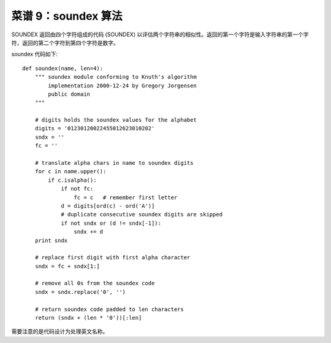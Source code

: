 .. _cookbook_9:


菜谱 9：soundex 算法
=====================

SOUNDEX 返回由四个字符组成的代码 (SOUNDEX) 以评估两个字符串的相似性。返回的第一个字符是输入字符串的第一个字符，返回的第二个字符到第四个字符是数字。

soundex 代码如下::

	def soundex(name, len=4):
	    """ soundex module conforming to Knuth's algorithm
	        implementation 2000-12-24 by Gregory Jorgensen
	        public domain
	    """

	    # digits holds the soundex values for the alphabet
	    digits = '01230120022455012623010202'
	    sndx = ''
	    fc = ''

	    # translate alpha chars in name to soundex digits
	    for c in name.upper():
	        if c.isalpha():
	            if not fc:
	                fc = c   # remember first letter
	            d = digits[ord(c) - ord('A')]
	            # duplicate consecutive soundex digits are skipped
	            if not sndx or (d != sndx[-1]):
	                sndx += d
	    print sndx

	    # replace first digit with first alpha character
	    sndx = fc + sndx[1:]

	    # remove all 0s from the soundex code
	    sndx = sndx.replace('0', '')

	    # return soundex code padded to len characters
	    return (sndx + (len * '0'))[:len]

需要注意的是代码设计为处理英文名称。